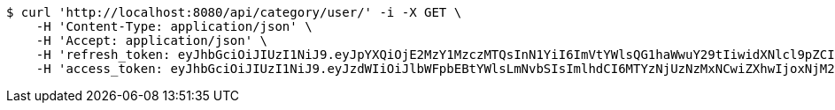 [source,bash]
----
$ curl 'http://localhost:8080/api/category/user/' -i -X GET \
    -H 'Content-Type: application/json' \
    -H 'Accept: application/json' \
    -H 'refresh_token: eyJhbGciOiJIUzI1NiJ9.eyJpYXQiOjE2MzY1MzczMTQsInN1YiI6ImVtYWlsQG1haWwuY29tIiwidXNlcl9pZCI6MiwiZXhwIjoxNjM4MzUxNzE0fQ.I09uo2_dY3M3dORCRLiPZyFzfJ76IMQOnJeV0FYdqYA' \
    -H 'access_token: eyJhbGciOiJIUzI1NiJ9.eyJzdWIiOiJlbWFpbEBtYWlsLmNvbSIsImlhdCI6MTYzNjUzNzMxNCwiZXhwIjoxNjM2NTM3Mzc0fQ.3qAhH0ELmRMPhgu8qNfbDW6sKPDBwMaaoz4EyyDU_IU'
----